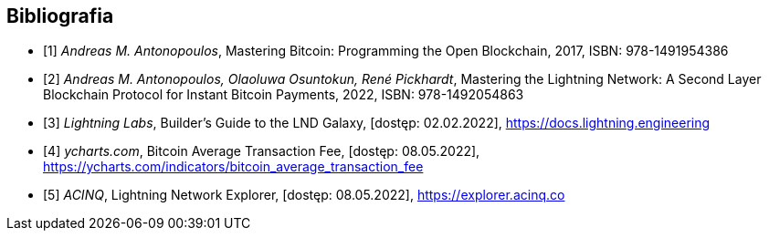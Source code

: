 [bibliography]
== Bibliografia

* [[[btcbook, 1]]] _Andreas M. Antonopoulos_, Mastering Bitcoin: Programming the Open Blockchain, 2017,
ISBN:{nbsp}978-1491954386
* [[[lnbook, 2]]] _Andreas M. Antonopoulos, Olaoluwa Osuntokun, René Pickhardt_, Mastering the Lightning Network:
A{nbsp}Second Layer Blockchain Protocol for Instant Bitcoin Payments, 2022,
ISBN:{nbsp}978-1492054863
* [[[lndguide, 3]]] _Lightning Labs_, Builder's Guide to the LND Galaxy, [dostęp: 02.02.2022],
https://docs.lightning.engineering[]

* [[[fee_chart, 4]]] _ycharts.com_, Bitcoin Average Transaction Fee, [dostęp: 08.05.2022],
https://ycharts.com/indicators/bitcoin_average_transaction_fee[]

* [[[public_ln, 5]]] _ACINQ_, Lightning Network Explorer, [dostęp: 08.05.2022],
https://explorer.acinq.co[]